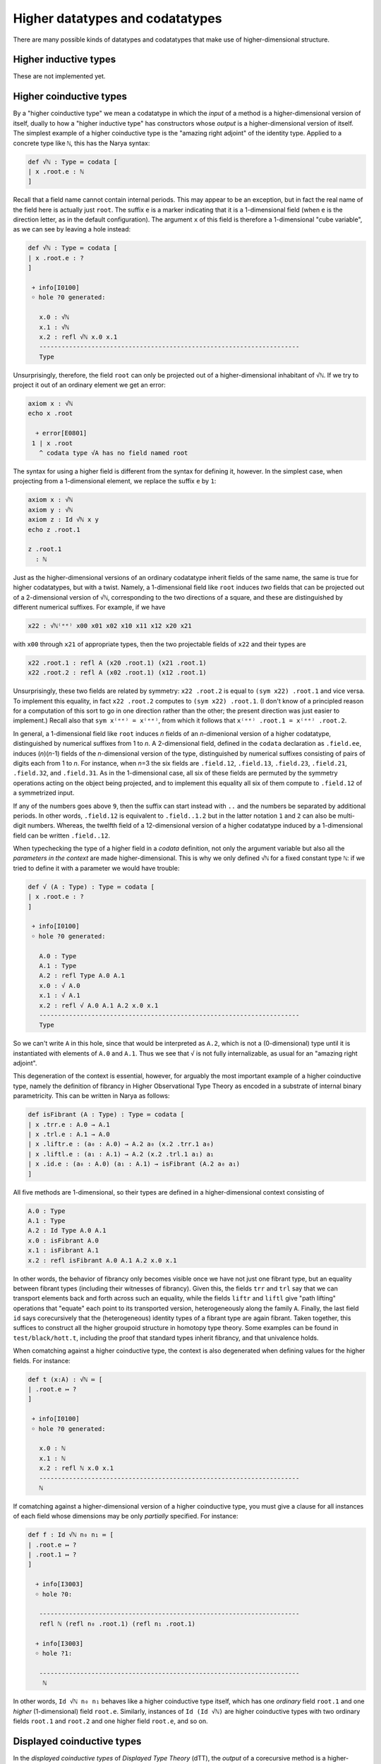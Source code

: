 Higher datatypes and codatatypes
================================

There are many possible kinds of datatypes and codatatypes that make use of higher-dimensional structure.

Higher inductive types
----------------------

These are not implemented yet.


Higher coinductive types
------------------------

By a "higher coinductive type" we mean a codatatype in which the *input* of a method is a higher-dimensional version of itself, dually to how a "higher inductive type" has constructors whose *output* is a higher-dimensional version of itself.  The simplest example of a higher coinductive type is the "amazing right adjoint" of the identity type.  Applied to a concrete type like ``ℕ``, this has the Narya syntax:

.. code-block:: none

   def √ℕ : Type ≔ codata [
   | x .root.e : ℕ
   ]

Recall that a field name cannot contain internal periods.  This may appear to be an exception, but in fact the real name of the field here is actually just ``root``.  The suffix ``e`` is a marker indicating that it is a 1-dimensional field (when ``e`` is the direction letter, as in the default configuration).  The argument ``x`` of this field is therefore a 1-dimensional "cube variable", as we can see by leaving a hole instead:

.. code-block:: none

   def √ℕ : Type ≔ codata [
   | x .root.e : ?
   ]
   
    ￫ info[I0100]
    ￮ hole ?0 generated:
      
      x.0 : √ℕ
      x.1 : √ℕ
      x.2 : refl √ℕ x.0 x.1
      ----------------------------------------------------------------------
      Type

Unsurprisingly, therefore, the field ``root`` can only be projected out of a higher-dimensional inhabitant of ``√ℕ``.  If we try to project it out of an ordinary element we get an error:

.. code-block:: none

   axiom x : √ℕ
   echo x .root
   
     ￫ error[E0801]
    1 | x .root
      ^ codata type √A has no field named root

The syntax for using a higher field is different from the syntax for defining it, however.  In the simplest case, when projecting from a 1-dimensional element, we replace the suffix ``e`` by ``1``:

.. code-block:: none

   axiom x : √ℕ
   axiom y : √ℕ
   axiom z : Id √ℕ x y
   echo z .root.1

   z .root.1
     : ℕ

Just as the higher-dimensional versions of an ordinary codatatype inherit fields of the same name, the same is true for higher codatatypes, but with a twist.  Namely, a 1-dimensional field like ``root`` induces *two* fields that can be projected out of a 2-dimensional version of ``√ℕ``, corresponding to the two directions of a square, and these are distinguished by different numerical suffixes.  For example, if we have

.. code-block:: none

   x22 : √ℕ⁽ᵉᵉ⁾ x00 x01 x02 x10 x11 x12 x20 x21

with ``x00`` through ``x21`` of appropriate types, then the two projectable fields of ``x22`` and their types are

.. code-block:: none

   x22 .root.1 : refl A (x20 .root.1) (x21 .root.1)
   x22 .root.2 : refl A (x02 .root.1) (x12 .root.1)

Unsurprisingly, these two fields are related by symmetry: ``x22 .root.2`` is equal to ``(sym x22) .root.1`` and vice versa.  To implement this equality, in fact ``x22 .root.2`` computes to ``(sym x22) .root.1``.  (I don't know of a principled reason for a computation of this sort to go in one direction rather than the other; the present direction was just easier to implement.)  Recall also that ``sym x⁽ᵉᵉ⁾ = x⁽ᵉᵉ⁾``, from which it follows that ``x⁽ᵉᵉ⁾ .root.1 = x⁽ᵉᵉ⁾ .root.2``.

In general, a 1-dimensional field like ``root`` induces *n* fields of an *n*-dimenional version of a higher codatatype, distinguished by numerical suffixes from 1 to *n*. A 2-dimensional field, defined in the ``codata`` declaration as ``.field.ee``, induces (*n*)(*n*-1) fields of the *n*-dimensional version of the type, distinguished by numerical suffixes consisting of pairs of digits each from 1 to *n*. For instance, when *n*\ =3 the six fields are ``.field.12``, ``.field.13``, ``.field.23``, ``.field.21``, ``.field.32``, and ``.field.31``. As in the 1-dimensional case, all six of these fields are permuted by the symmetry operations acting on the object being projected, and to implement this equality all six of them compute to ``.field.12`` of a symmetrized input.

If any of the numbers goes above ``9``, then the suffix can start instead with ``..`` and the numbers be separated by additional periods.  In other words, ``.field.12`` is equivalent to ``.field..1.2`` but in the latter notation ``1`` and ``2`` can also be multi-digit numbers.  Whereas, the twelfth field of a 12-dimensional version of a higher codatatype induced by a 1-dimensional field can be written ``.field..12``.

When typechecking the type of a higher field in a `codata` definition, not only the argument variable but also all the *parameters in the context* are made higher-dimensional.  This is why we only defined ``√ℕ`` for a fixed constant type ``ℕ``: if we tried to define it with a parameter we would have trouble:

.. code-block:: none

   def √ (A : Type) : Type ≔ codata [
   | x .root.e : ?
   ]
   
    ￫ info[I0100]
    ￮ hole ?0 generated:
      
      A.0 : Type
      A.1 : Type
      A.2 : refl Type A.0 A.1
      x.0 : √ A.0
      x.1 : √ A.1
      x.2 : refl √ A.0 A.1 A.2 x.0 x.1
      ----------------------------------------------------------------------
      Type

So we can't write ``A`` in this hole, since that would be interpreted as ``A.2``, which is not a (0-dimensional) type until it is instantiated with elements of ``A.0`` and ``A.1``.  Thus we see that ``√`` is not fully internalizable, as usual for an "amazing right adjoint".

This degeneration of the context is essential, however, for arguably the most important example of a higher coinductive type, namely the definition of fibrancy in Higher Observational Type Theory as encoded in a substrate of internal binary parametricity.  This can be written in Narya as follows:

.. code-block:: none

   def isFibrant (A : Type) : Type ≔ codata [
   | x .trr.e : A.0 → A.1
   | x .trl.e : A.1 → A.0
   | x .liftr.e : (a₀ : A.0) → A.2 a₀ (x.2 .trr.1 a₀)
   | x .liftl.e : (a₁ : A.1) → A.2 (x.2 .trl.1 a₁) a₁
   | x .id.e : (a₀ : A.0) (a₁ : A.1) → isFibrant (A.2 a₀ a₁)
   ]

All five methods are 1-dimensional, so their types are defined in a higher-dimensional context consisting of

.. code-block:: none

   A.0 : Type
   A.1 : Type
   A.2 : Id Type A.0 A.1
   x.0 : isFibrant A.0
   x.1 : isFibrant A.1
   x.2 : refl isFibrant A.0 A.1 A.2 x.0 x.1

In other words, the behavior of fibrancy only becomes visible once we have not just one fibrant type, but an equality between fibrant types (including their witnesses of fibrancy).  Given this, the fields ``trr`` and ``trl`` say that we can transport elements back and forth across such an equality, while the fields ``liftr`` and ``liftl`` give "path lifting" operations that "equate" each point to its transported version, heterogeneously along the family ``A``.  Finally, the last field ``id`` says corecursively that the (heterogeneous) identity types of a fibrant type are again fibrant.  Taken together, this suffices to construct all the higher groupoid structure in homotopy type theory.  Some examples can be found in ``test/black/hott.t``, including the proof that standard types inherit fibrancy, and that univalence holds.

When comatching against a higher coinductive type, the context is also degenerated when defining values for the higher fields.  For instance:

.. code-block:: none

   def t (x:A) : √ℕ ≔ [
   | .root.e ↦ ?
   ]
   
    ￫ info[I0100]
    ￮ hole ?0 generated:
      
      x.0 : ℕ
      x.1 : ℕ
      x.2 : refl ℕ x.0 x.1
      ----------------------------------------------------------------------
      ℕ

If comatching against a higher-dimensional version of a higher coinductive type, you must give a clause for all instances of each field whose dimensions may be only *partially* specified.  For instance:

.. code-block:: none

   def f : Id √ℕ n₀ n₁ ≔ [
   | .root.e ↦ ?
   | .root.1 ↦ ?
   ]

     ￫ info[I3003]
     ￮ hole ?0:
      
      ----------------------------------------------------------------------
      refl ℕ (refl n₀ .root.1) (refl n₁ .root.1)

     ￫ info[I3003]
     ￮ hole ?1:
      
      ----------------------------------------------------------------------
       ℕ

In other words, ``Id √ℕ n₀ n₁`` behaves like a higher coinductive type itself, which has one *ordinary* field ``root.1`` and one *higher* (1-dimensional) field ``root.e``.  Similarly, instances of ``Id (Id √ℕ)`` are higher coinductive types with two ordinary fields ``root.1`` and ``root.2`` and one higher field ``root.e``, and so on.


Displayed coinductive types
---------------------------

In the *displayed coinductive types* of *Displayed Type Theory* (dTT), the *output* of a corecursive method is a higher-dimensional version of the codatatype.  One of the most basic examples is the definition of the type of semi-simplicial types from the `dTT paper <https://arxiv.org/abs/2311.18781>`_:

.. code-block:: none

   def SST : Type ≔ codata [
   | X .z : Type
   | X .s : (X .z) → SST⁽ᵈ⁾ X
   ]

Narya permits displayed coinductives and their generalization to other kinds of parametricity.  Some examples can be found in the test directory `test/black/dtt.t <https://github.com/gwaithimirdain/narya/tree/master/test/black/dtt.t/>`_.
